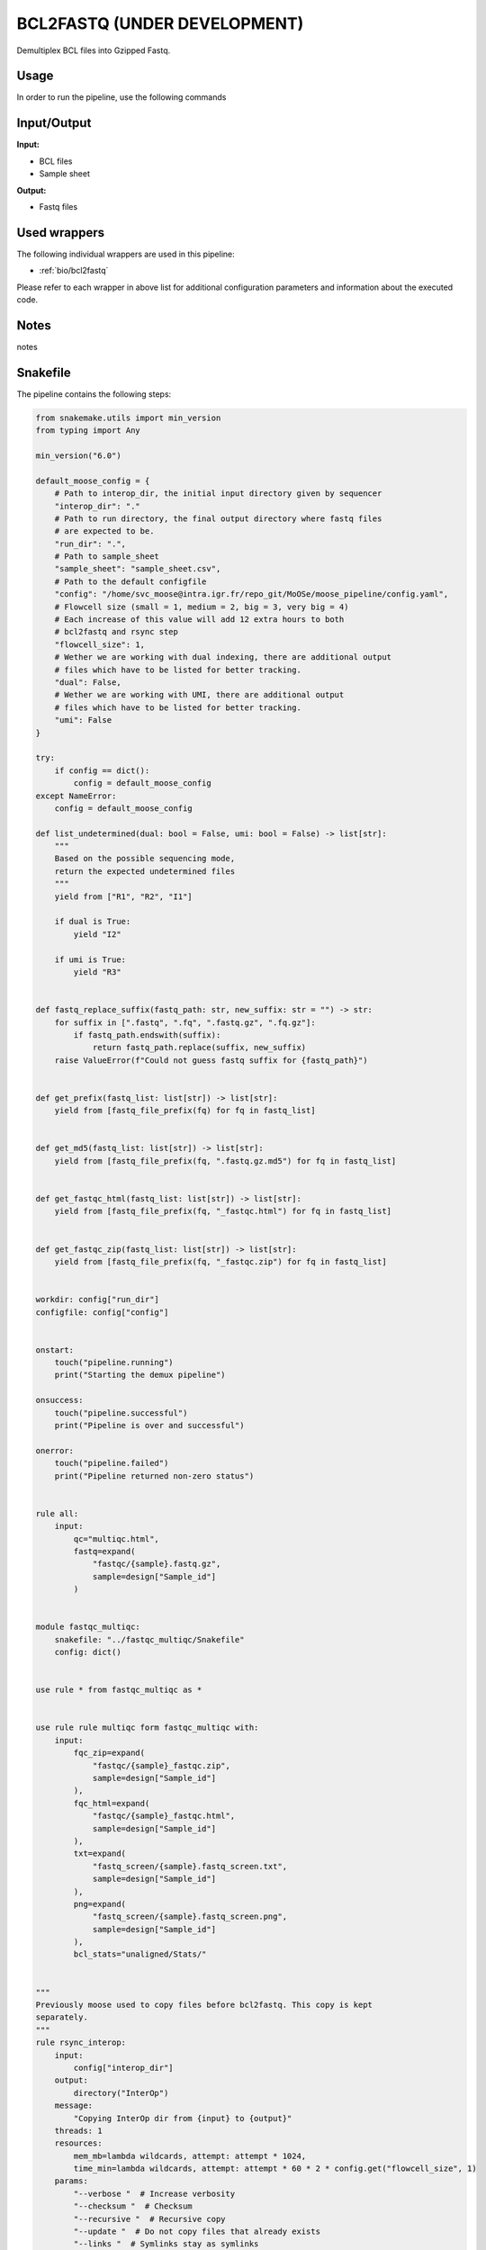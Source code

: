 .. _`bcl2fastq (under development)`:

BCL2FASTQ (UNDER DEVELOPMENT)
=============================

Demultiplex BCL files into Gzipped Fastq.

Usage
-----

In order to run the pipeline, use the following commands

.. code-block:: bash 


Input/Output
------------


**Input:**

 
  
* BCL files
  
 
  
* Sample sheet
  
 


**Output:**

 
  
* Fastq files
  
 






Used wrappers
-------------

The following individual wrappers are used in this pipeline:


* :ref:`bio/bcl2fastq`


Please refer to each wrapper in above list for additional configuration parameters and information about the executed code.




Notes
-----

notes





Snakefile
---------

The pipeline contains the following steps:

.. code-block:: python

    from snakemake.utils import min_version
    from typing import Any

    min_version("6.0")

    default_moose_config = {
        # Path to interop_dir, the initial input directory given by sequencer
        "interop_dir": "."
        # Path to run directory, the final output directory where fastq files
        # are expected to be.
        "run_dir": ".",
        # Path to sample_sheet
        "sample_sheet": "sample_sheet.csv",
        # Path to the default configfile
        "config": "/home/svc_moose@intra.igr.fr/repo_git/MoOSe/moose_pipeline/config.yaml",
        # Flowcell size (small = 1, medium = 2, big = 3, very big = 4)
        # Each increase of this value will add 12 extra hours to both
        # bcl2fastq and rsync step
        "flowcell_size": 1,
        # Wether we are working with dual indexing, there are additional output
        # files which have to be listed for better tracking.
        "dual": False,
        # Wether we are working with UMI, there are additional output
        # files which have to be listed for better tracking.
        "umi": False
    }

    try:
        if config == dict():
            config = default_moose_config
    except NameError:
        config = default_moose_config

    def list_undetermined(dual: bool = False, umi: bool = False) -> list[str]:
        """
        Based on the possible sequencing mode,
        return the expected undetermined files
        """
        yield from ["R1", "R2", "I1"]

        if dual is True:
            yield "I2"

        if umi is True:
            yield "R3"


    def fastq_replace_suffix(fastq_path: str, new_suffix: str = "") -> str:
        for suffix in [".fastq", ".fq", ".fastq.gz", ".fq.gz"]:
            if fastq_path.endswith(suffix):
                return fastq_path.replace(suffix, new_suffix)
        raise ValueError(f"Could not guess fastq suffix for {fastq_path}")


    def get_prefix(fastq_list: list[str]) -> list[str]:
        yield from [fastq_file_prefix(fq) for fq in fastq_list]


    def get_md5(fastq_list: list[str]) -> list[str]:
        yield from [fastq_file_prefix(fq, ".fastq.gz.md5") for fq in fastq_list]


    def get_fastqc_html(fastq_list: list[str]) -> list[str]:
        yield from [fastq_file_prefix(fq, "_fastqc.html") for fq in fastq_list]


    def get_fastqc_zip(fastq_list: list[str]) -> list[str]:
        yield from [fastq_file_prefix(fq, "_fastqc.zip") for fq in fastq_list]


    workdir: config["run_dir"]
    configfile: config["config"]


    onstart:
        touch("pipeline.running")
        print("Starting the demux pipeline")

    onsuccess:
        touch("pipeline.successful")
        print("Pipeline is over and successful")

    onerror:
        touch("pipeline.failed")
        print("Pipeline returned non-zero status")


    rule all:
        input:
            qc="multiqc.html",
            fastq=expand(
                "fastqc/{sample}.fastq.gz",
                sample=design["Sample_id"]
            )


    module fastqc_multiqc:
        snakefile: "../fastqc_multiqc/Snakefile"
        config: dict()


    use rule * from fastqc_multiqc as *


    use rule rule multiqc form fastqc_multiqc with:
        input:
            fqc_zip=expand(
                "fastqc/{sample}_fastqc.zip",
                sample=design["Sample_id"]
            ),
            fqc_html=expand(
                "fastqc/{sample}_fastqc.html",
                sample=design["Sample_id"]
            ),
            txt=expand(
                "fastq_screen/{sample}.fastq_screen.txt",
                sample=design["Sample_id"]
            ),
            png=expand(
                "fastq_screen/{sample}.fastq_screen.png",
                sample=design["Sample_id"]
            ),
            bcl_stats="unaligned/Stats/"


    """
    Previously moose used to copy files before bcl2fastq. This copy is kept
    separately.
    """
    rule rsync_interop:
        input:
            config["interop_dir"]
        output:
            directory("InterOp")
        message:
            "Copying InterOp dir from {input} to {output}"
        threads: 1
        resources:
            mem_mb=lambda wildcards, attempt: attempt * 1024,
            time_min=lambda wildcards, attempt: attempt * 60 * 2 * config.get("flowcell_size", 1)
        params:
            "--verbose "  # Increase verbosity
            "--checksum "  # Checksum
            "--recursive "  # Recursive copy
            "--update "  # Do not copy files that already exists
            "--links "  # Symlinks stay as symlinks
            "--perms "  # Preserve permissions
            "--times "  # Perserve modification times
            "--human-readable"  # Number in humand readable formats
        log:
            "logs/rsync/interop.log"
        shell:
            "rsync {params} {input} {output} > {log} 2>&1"


    """
    Actual demultiplexing step
    """
    rule bcl2fastq:
        input:
            run_dir=config["run_dir"],
            sample_sheet=config["sample_sheet"],
            interop_dir=directory("InterOp")
        output:
            reports_dir=directory("unaligned/Reports/"),
            stats_json=directory("unaligned/Stats/")
            undetermined=expand(
                "unaligned/Undetermined_S0_{undetermined}_001.fastq.gz,
                undetermined=list_undetermined(config["dual"], config["umi"])
            )
        message:
            "Running bcl2fastq on {config['run_dir']}"
        threads: config.get("threads", 36)
        resources:
            mem_mb=lambda wildcards, attempt: min(attempt * 10240 + 20480, 51200),
            time_min=lambda wildcards, attempt: attempt * 60 * 12 * config.get("flowcell_size", 1)
        log:
            "logs/bcl2fastq/demux.log"
        params:
            extra=(
                "--fastq-compression-level 6 "
                "--mask-short-adapter-reads 1 "
                "--create-fastq-for-index-reads "
            ),
            out_dir=config["out_dir"],
            use_bases_mask=config.get("use_bases_mask", None)
            no_lane_splitting=config.get("no_lane_splitting", False),
            barcode_mismatches=config.get("barcode_mismatches", None)
        wrapper:
            "/bio/bcl2fastq"




Authors
-------


* Thibault Dayris

* M boyba Diop

* Marc Deloger

* Gérôme Jules-Clément

* Marie Martelat
